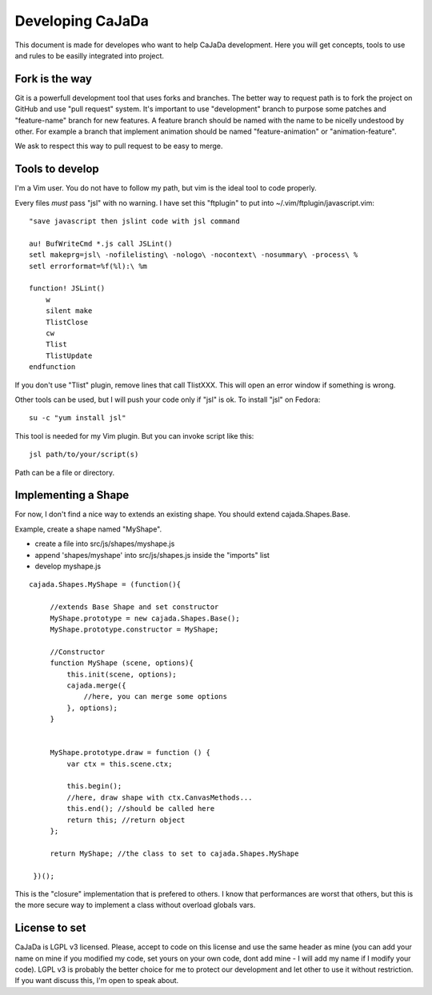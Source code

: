 ==================
Developing CaJaDa
==================

This document is made for developes who want to help CaJaDa development. Here you will get concepts, tools to use and rules to be easilly integrated into project.

Fork is the way
---------------

Git is a powerfull development tool that uses forks and branches. The better way to request path is to fork the project on GitHub and use "pull request" system. It's important to use "development" branch to purpose some patches and "feature-name" branch for new features. A feature branch should be named with the name to be nicelly undestood by other. For example a branch that implement animation should be named "feature-animation" or "animation-feature".

We ask to respect this way to pull request to be easy to merge.

Tools to develop
----------------

I'm a Vim user. You do not have to follow my path, but vim is the ideal tool to code properly.

Every files *must* pass "jsl" with no warning. I have set this "ftplugin" to put into ~/.vim/ftplugin/javascript.vim:

::
    
    "save javascript then jslint code with jsl command
    
    au! BufWriteCmd *.js call JSLint()
    setl makeprg=jsl\ -nofilelisting\ -nologo\ -nocontext\ -nosummary\ -process\ %
    setl errorformat=%f(%l):\ %m

    function! JSLint()
        w
        silent make
        TlistClose
        cw
        Tlist
        TlistUpdate
    endfunction

If you don't use "Tlist" plugin, remove lines that call TlistXXX. This will open an error window if something is wrong.

Other tools can be used, but I will push your code only if "jsl" is ok. To install "jsl" on Fedora:

::
    
    su -c "yum install jsl"

This tool is needed for my Vim plugin. But you can invoke script like this:

::
   
   jsl path/to/your/script(s)

Path can be a file or directory.

Implementing a Shape
--------------------

For now, I don't find a nice way to extends an existing shape. You should extend cajada.Shapes.Base.

Example, create a shape named "MyShape". 

- create a file into src/js/shapes/myshape.js
- append 'shapes/myshape' into src/js/shapes.js inside the "imports" list
- develop myshape.js

::

   cajada.Shapes.MyShape = (function(){

        //extends Base Shape and set constructor
        MyShape.prototype = new cajada.Shapes.Base();
        MyShape.prototype.constructor = MyShape;

        //Constructor
        function MyShape (scene, options){
            this.init(scene, options);
            cajada.merge({
                //here, you can merge some options
            }, options);
        }


        MyShape.prototype.draw = function () {
            var ctx = this.scene.ctx;

            this.begin();
            //here, draw shape with ctx.CanvasMethods...
            this.end(); //should be called here
            return this; //return object
        };

        return MyShape; //the class to set to cajada.Shapes.MyShape
        
    })();


This is the "closure" implementation that is prefered to others. I know that performances are worst that others, but this is the more secure way to implement a class without overload globals vars.


License to set
--------------

CaJaDa is LGPL v3 licensed. Please, accept to code on this license and use the same header as mine (you can add your name on mine if you modified my code, set yours on your own code, dont add mine - I will add my name if I modify your code). LGPL v3 is probably the better choice for me to protect our development and let other to use it without restriction. If you want discuss this, I'm open to speak about.
